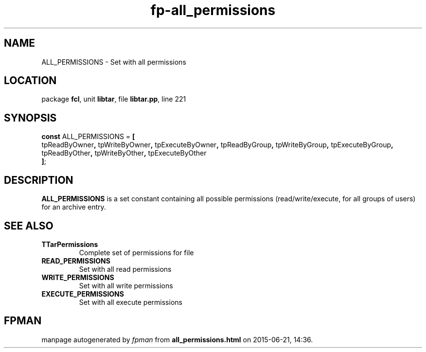 .\" file autogenerated by fpman
.TH "fp-all_permissions" 3 "2014-03-14" "fpman" "Free Pascal Programmer's Manual"
.SH NAME
ALL_PERMISSIONS - Set with all permissions
.SH LOCATION
package \fBfcl\fR, unit \fBlibtar\fR, file \fBlibtar.pp\fR, line 221
.SH SYNOPSIS
\fBconst\fR ALL_PERMISSIONS = \fB[\fR
  tpReadByOwner\fB,\fR tpWriteByOwner\fB,\fR tpExecuteByOwner\fB,\fR tpReadByGroup\fB,\fR tpWriteByGroup\fB,\fR tpExecuteByGroup\fB,\fR tpReadByOther\fB,\fR tpWriteByOther\fB,\fR tpExecuteByOther
.br
\fB]\fR;

.SH DESCRIPTION
\fBALL_PERMISSIONS\fR is a set constant containing all possible permissions (read/write/execute, for all groups of users) for an archive entry.


.SH SEE ALSO
.TP
.B TTarPermissions
Complete set of permissions for file
.TP
.B READ_PERMISSIONS
Set with all read permissions
.TP
.B WRITE_PERMISSIONS
Set with all write permissions
.TP
.B EXECUTE_PERMISSIONS
Set with all execute permissions

.SH FPMAN
manpage autogenerated by \fIfpman\fR from \fBall_permissions.html\fR on 2015-06-21, 14:36.

